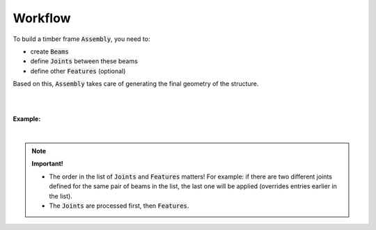 ********
Workflow
********

To build a timber frame :code:`Assembly`, you need to:

*   create :code:`Beams` 
*   define :code:`Joints` between these beams
*   define other :code:`Features` (optional)  

Based on this, :code:`Assembly` takes care of generating the final geometry of the structure.

.. image:: ../images/workflow_diagramm.png
    :width: 50%

|
|

**Example:**   

.. image:: ../images/workflow_gh_example.png
    :width: 75%


|

.. note::
    
    **Important!**   

    * The order in the list of :code:`Joints` and :code:`Features` matters! For example: if there are two different joints defined for the same pair of beams in the list, the last one will be applied (overrides entries earlier in the list).
    * The :code:`Joints` are processed first, then :code:`Features`.